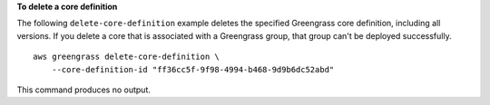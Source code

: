 **To delete a core definition**

The following ``delete-core-definition`` example deletes the specified Greengrass core definition, including all versions. If you delete a core that is associated with a Greengrass group, that group can't be deployed successfully. ::

    aws greengrass delete-core-definition \
        --core-definition-id "ff36cc5f-9f98-4994-b468-9d9b6dc52abd"

This command produces no output.
